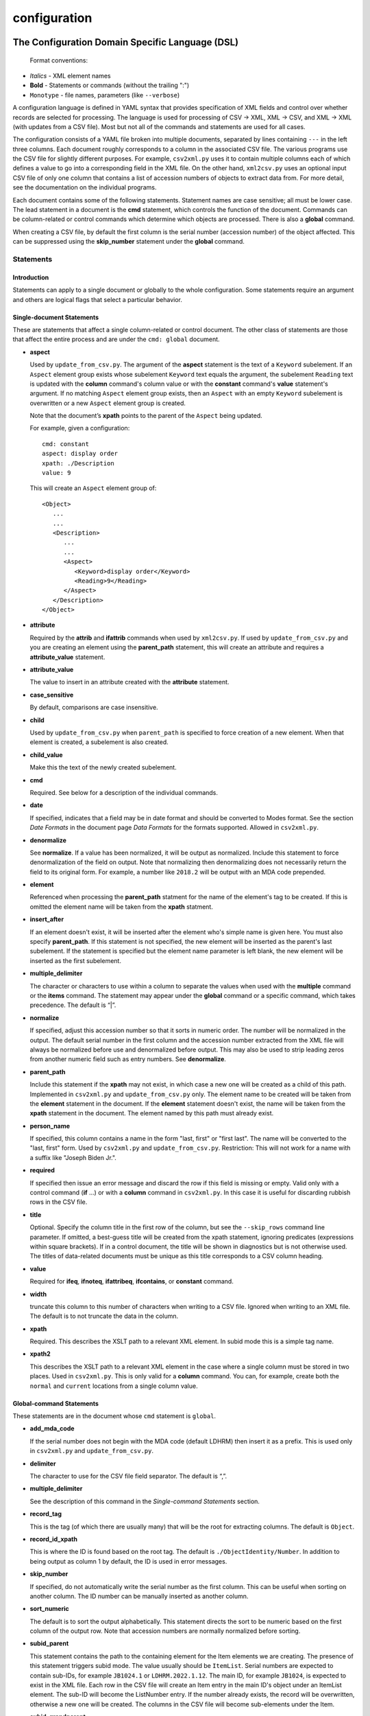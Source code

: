 configuration
=============

The Configuration Domain Specific Language (DSL)
------------------------------------------------

   Format conventions:
-   *Italics*    - XML element names
-    **Bold**     - Statements or commands (without the trailing ":")
-    ``Monotype`` - file names, parameters (like ``--verbose``)


A configuration language is defined in YAML syntax that provides
specification of XML fields and control over whether records are
selected for processing. The language is used for processing
of CSV → XML, XML → CSV, and XML → XML (with updates from a CSV file).
Most but not all of the commands and statements are used for all cases.

The configuration consists of a YAML file broken into multiple
documents, separated by lines containing ``---`` in the left three columns.
Each document roughly corresponds to a column in the associated CSV file.
The various programs use the CSV file for slightly different purposes. For example,
``csv2xml.py`` uses it to contain multiple columns each of which defines a value to
go into a corresponding field in the XML file. On the other hand, ``xml2csv.py`` uses
an optional input CSV file of only one column that contains a list of accession
numbers of objects to extract data from. For more detail, see the documentation
on the individual programs.

Each document contains some of the following statements. Statement names are
case sensitive; all must be lower case. The lead statement in a document
is the **cmd** statement, which controls the function of the document.
Commands can be column-related or control commands which determine which objects
are processed. There is also a **global** command.

When creating a CSV file, by default the first column is the serial number
(accession number) of the object affected. This can be suppressed using the
**skip_number** statement under the **global** command.

Statements
~~~~~~~~~~

Introduction
++++++++++++

Statements can apply to a single document or globally to the whole configuration.
Some statements require an argument and others are logical flags that select
a particular behavior.

Single-document Statements
++++++++++++++++++++++++++

These are statements that affect a single column-related or control document. The
other class of statements are those that affect the entire process and are under
the ``cmd: global`` document.

-  **aspect**

   Used by ``update_from_csv.py``. The argument of the **aspect** statement
   is the text of a ``Keyword`` subelement. If an ``Aspect`` element group exists
   whose subelement ``Keyword`` text equals the argument, the subelement ``Reading``
   text is updated with the **column** command's column value or with the **constant**
   command's **value**
   statement's argument. If no matching ``Aspect`` element group exists, then
   an ``Aspect`` with an empty ``Keyword`` subelement is overwritten or a new ``Aspect``
   element group is created.

   Note that the document’s **xpath** points to the parent of the ``Aspect`` being updated.

   For example, given a configuration::

      cmd: constant
      aspect: display order
      xpath: ./Description
      value: 9

   This will create an ``Aspect`` element group of::

      <Object>
         ...
         ...
         <Description>
            ...
            ...
            <Aspect>
               <Keyword>display order</Keyword>
               <Reading>9</Reading>
            </Aspect>
         </Description>
      </Object>

-  **attribute**

   Required by the **attrib** and **ifattrib** commands when used by
   ``xml2csv.py``. If used by ``update_from_csv.py`` and you are creating an element
   using the **parent_path** statement, this will create an attribute and requires a
   **attribute_value** statement.
-  **attribute_value**

   The value to insert in an attribute created with the **attribute**
   statement.
-  **case_sensitive**

   By default, comparisons are case insensitive.
-  **child**

   Used by ``update_from_csv.py`` when ``parent_path`` is specified to force
   creation of a new element. When that element is created, a subelement is also created.
-  **child_value**

   Make this the text of the newly created subelement.
-  **cmd**

   Required. See below for a description of the individual
   commands.
-  **date**

   If specified, indicates that a field may be in date
   format and should be converted to Modes format. See the section *Date Formats*
   in the document page *Data Formats* for the formats supported. Allowed in ``csv2xml.py``.
-  **denormalize**

   See **normalize**. If a value has been normalized, it will be output as
   normalized. Include this statement to force denormalization of the field on
   output. Note that normalizing then denormalizing does not necessarily return
   the field to its original form. For example, a number like ``2018.2`` will
   be output with an MDA code prepended.
-  **element**

   Referenced when processing the **parent_path** statment for the name
   of the element's tag to be created. If this is omitted the element name will be taken
   from the **xpath** statment.
-  **insert_after**

   If an element doesn't exist, it will be inserted after the
   element who's simple name is given here. You must also specify **parent_path**. If this
   statement is not specified, the new element will be inserted as the parent's last
   subelement. If the statement is specified but the element name parameter is
   left blank, the new element will be inserted as the first subelement.
-  **multiple_delimiter**

   The character or characters to use within a column to separate the
   values when used with the **multiple** command or the **items** command.
   The statement may appear under the **global** command or a specific command,
   which takes precedence. The default is “|”.
-  **normalize**

   If specified, adjust this accession number so that it sorts in numeric
   order. The number will be normalized in the output. The default serial
   number in the first column and the accession number extracted from the XML
   file will always be normalized before use and denormalized before output.
   This may also be used to strip leading zeros from another numeric field such
   as entry numbers. See **denormalize**.
-  **parent_path**

   Include this statement if the **xpath** may not
   exist, in which case a new one will be created as a child of this path.
   Implemented in ``csv2xml.py`` and ``update_from_csv.py`` only. The element
   name to be created will be taken from the **element** statement in the document.
   If the **element** statement doesn't exist, the name will be taken from the **xpath**
   statement in the document. The element named by this
   path must already exist.
-  **person_name**

   If specified, this column contains a name in the form
   "last, first" or "first last". The name will be converted to the
   "last, first" form. Used by ``csv2xml.py`` and ``update_from_csv.py``.
   Restriction: This will not work for a name with a suffix like "Joseph Biden Jr.".
-  **required**

   If specified then issue an error message and discard the row if
   this field is missing or empty. Valid only with a control
   command (**if** ...) or with a **column** command in ``csv2xml.py``. In this
   case it is useful for discarding rubbish rows in the CSV file.
-  **title**

   Optional. Specify the column title in the first row of the column,
   but see the ``--skip_rows`` command line parameter.
   If omitted, a best-guess title will be created
   from the xpath statement, ignoring predicates (expressions within square brackets).
   If in a control document, the title will be shown in diagnostics but is not otherwise
   used. The titles of data-related documents must be unique as this title corresponds to
   a CSV column heading.
-  **value**

   Required for **ifeq**, **ifnoteq**, **ifattribeq**, **ifcontains**,
   or **constant** command.
-  **width**

   truncate this column to this number of characters when writing to
   a CSV file. Ignored when writing to an XML file. The default is to not
   truncate the data in the column.
-  **xpath**

   Required. This describes the XSLT path to a relevant XML
   element. In subid mode this is a simple tag name.
-  **xpath2**

   This describes the XSLT path to a relevant XML element in the case where a
   single column must be stored in two places. Used in ``csv2xml.py``. This is only valid
   for a **column** command. You can, for example, create both the ``normal`` and
   ``current`` locations from a single column value.


Global-command Statements
+++++++++++++++++++++++++

These statements are in the document whose ``cmd`` statement is ``global``.

-  **add_mda_code**

   If the serial number does not begin with the MDA code (default LDHRM)
   then insert it as a prefix. This is used only in ``csv2xml.py``
   and ``update_from_csv.py``.
-  **delimiter**

   The character to use for the CSV file field
   separator. The default is “,”.
-  **multiple_delimiter**

   See the description of this command in the
   *Single-command Statements* section.
-  **record_tag**

   This is the tag (of which there are usually many)
   that will be the root for extracting columns. The default is
   ``Object``.
-  **record_id_xpath**

   This is where the ID is found based on the
   root tag. The default is ``./ObjectIdentity/Number``. In addition to
   being output as column 1 by default, the ID is used in error
   messages.
-  **skip_number**

   If specified, do not automatically write the serial number as the
   first column. This can be useful when sorting on another column. The
   ID number can be manually inserted as another column.
-  **sort_numeric**

   The default is to sort the output alphabetically.
   This statement directs the sort to be numeric based on the first
   column of the output row. Note that accession numbers are normally normalized before
   sorting.
-  **subid_parent**

   This statement contains the path to the containing element
   for the Item elements we are creating. The presence of this statement triggers
   subid mode. The value usually should be ``ItemList``.
   Serial numbers are expected to contain sub-IDs, for example ``JB1024.1``
   or ``LDHRM.2022.1.12``. The main ID, for example ``JB1024``, is expected to
   exist in the XML file. Each row in the CSV file will create an Item entry in
   the main ID's object under an ItemList element. The sub-ID
   will become the ListNumber entry. If the number already exists, the record will be
   overwritten, otherwise a new one will be created. The columns in the CSV file will
   become sub-elements under the Item.
-  **subid_grandparent**

   If the element named in **subid_parent** doesn't exist, it
   will be appended under this element. Required if **subid_parent** is specified.
-  **template_file**

   Only in ``csv2xml.py``: This is the file to be used as the template
   for all of the objects to be created. To specify different template files for different
   types of object, see the other template related statements below.

   The ``--template`` command-line parameter overrides this statement.
   If this statement or the ``--template`` command-line parameter is specified, do not specify other
   tempate-related statements.
-  **template_title**

   Only in ``csv2xml.py``: Defines a CSV column containing a key that
   matches one of the keys in the
   global **templates** statement. For each row in the CSV file, this specifies which
   template should be used to create the XML Object element. The default title of the
   column in the CSV file is ``template``. Note that this is case-sensitive.
-  **template_dir**

   Only in ``csv2xml.py``: This names the path to the directory
   containing the files named in the ``templates`` statement.
-  **templates**

   Only in ``CSV2XML.py``: This is a complex statement used to map a key
   to a filename. The format of the statement is::

      templates:
         key1: filename1.xml
         key2: filename2.xml

   The keys should be entered in the CSV file specified by ``--incsvfile`` in a column
   specified by **template_title**.
   See commands **template_title** and **template_dir**. Note that the indentation of the
   "key" rows in the YAML file is mandatory. The keys in the YAML and CSV files are case
   insensitive.

Commands
~~~~~~~~

Each document has one **cmd** statement, which is customarily the first
statement in the document. Data-related commands are those that map
the elements in the XML document to a corresponding column in the associated CSV file
(but see the **constant** and **delete** commands for exceptions).

Data-related Commands
+++++++++++++++++++++

-  **attrib**

   Like **column** except displays the value of the attribute
   named in the **attribute** statement.
-  **column**

   This is the basic command to display or update the text of an
   element. When inserting into an XML field, you can control various features.
   By default, values are only inserted into an XML field if that field is
   unpopulated. Specify ``--replace`` to override this. By default, if a field
   in the CSV file is empty, no action takes place. Specify ``--empty`` to
   override this. See the section :ref:`Reserved Words` for other actions.
-  **constant**

   For ``csv2xml.py`` and ``update_from_csv.py``, create an element
   from the **value** statement of this document without reference to the CSV file.
   You may also use **constant** in ``xml2csv.py`` but you must include an **xpath**
   statement with a value that is used for the heading if no **title** statement
   is specified. The value is inserted unconditionally into the xpath’s text.
-  **count**

   Displays the number of occurrences of an element under its
   parent.
-  **delete**

   For ``update_from_csv.py``. Delete the first element specified by the
   **xpath** statement. If the **delete** command is
   specified, only the **xpath** statement is allowed.
-  **delete_all**

   Like **delete** except all occurrences of the element are deleted.
-  **items**
   Used by ``csv2xml.py`` to create ``<Item>`` elements for the multiple
   text strings delimited by the delimiter specified by the **multiple_delimiter**
   statement.
-  **keyword**

   Used by ``xml2csv.py`` Find the element specified by the xpath statement
   whose text equals the text in the **value** statement and then return the
   first ``Keyword`` sub-element's text. This for the special (and deprecated) case where
   an element contains both text and subelements.
-  **multiple**

   Used by ``xml2csv.py``. Like the **column** command except it produces a
   delimiter-separated list of values. See the optional **multiple_delimiter** statement.

Control Commands
++++++++++++++++

These commands do not generate output columns. The **if...** commands are used
by ``xml2csv.py`` and others that read from the XML file to select which
records to output. Multiple **if...** commands may be used; these are
processed in succession and have an **and** relationship, meaning that all of
the tests must succeed for a record to be selected. Note that tests are
case insensitive unless a **case_sensitive** statement is specified in the
control command document.

-  **global**

   This document contains statements that affect the
   overall processing, not just a specific column. See the section above *Global-command
   Statements*.
-  **if**

   Selects an object to display if the element text is populated.
-  **ifnot**

   Selects an object to display if the element doesn’t exist or the
   text is not populated.
-  **ifattrib**

   Selects an object if the attribute is present and the value is
   populated. Requires an **attribute** statement.
-  **ifattribeq**

   Like **ifeq** except compares the value against an
   attribute. Example::

       cmd: ifattribeq
       xpath: .
       attribute: elementtype
       value: fine art
       ---

   This examines the ``elementtype`` attribute on the ``Object`` element.
-  **ifattribnoteq**

   Like **ifnoteq** except compares the value against an
   attribute.
-  **ifcontains**

   Select an object if the value in the **value**
   statement is contained in the element text.
-  **ifelt**

   Select an object if the element exists, even if the text is empty.
   If the **required** statement is included, a warning message is issued.
-  **ifnotelt**

   Select an object if the element doesn’t exist.
-  **ifeq**

   Select an object if the element text equals the **value**
   statement text. Returns false if the element doesn’t exist.
-  **ifnoteq**

   Select an object if the element text does not equal the
   **value** statement text.

The **global** Command
++++++++++++++++++++++

-  **global**

   This document contains statements that affect the
   overall processing, not just a specific column. See the section above *Global-command
   Statements*. Some of the statements affect the entire process, like **delimiter**.
   Some of the statements affect the individual columns in the associated CSV file and
   may be overriden by the same named statement in individual documents.


Accession Number Handling
-------------------------
There are four accession number formats in use at the Heath Robinson Museum.

-  The first
   is for objects that are part of the Joan Brinsmead family gift. This is the bulk of the
   collection. Numbers start with "JB" and are followed by a decimal number. Numbers less
   than 100 are zero padded. For example, "JB001"
-  The second is for items from the Simon Heneage estate. These numbers start with "SH"
   followed by decimal numbers without any zero padding. For example, "SH1"
-  The third format follows the Collections Trust standard. This is the MDA code,
   by default "LDHRM", followed by a full stop, followed by the year, followed by a full
   stop, followed by a serial number, optionally followed by another full stop and item
   number, all without leading zeros. For example, "LDHRM.2020.1". Utility
   programs provide an option for overriding the default MDA code. Input data may have a colon
   (“:”) character instead of the full stop following the MDA code but accession numbers
   are written to the XML file with the full stop. If input accession numbers start with the
   four-digit year, the MDA code is prepended.
-  The fourth format is for long-term loans to the museum. These are handled like the JB
   numbers and are padded to three columns of digits, like "L001".

When read from a CSV file, the XML file, or the command line, accession numbers are
normalized so that numeric fields sort correctly. That is, internally, all numbers
are padded with zeros. In this way, JB1 and JB001 are treated as the same object.

When reading from a CSV file, the MDA code may be omitted (see the global command
``add_mda_code``). Accession numbers that start with a digit will have the MDA code added
as a prefix.

.. _Reserved Words:

Reserved Words
--------------

The following words are reserved in the CSV file used as input to
``updatefromcsv.py``:

-  **{{clear}}** In ``updatefromcsv.py``, if this appears in a field in the input CSV
   file, then the field in the XML file is cleared. An empty field in the CSV file
   causes no action unless the ``--empty`` or ``--replace`` option is specified.
-  **{{today}}** In ``updatefromcsv.py``, if this appears in a field in the input CSV
   file, then the field is set to the value of ``--date``. The default is today’s date
   if the parameter is not set.

Utility Programs
----------------
All programs are executed by calling:

::

   python src/<name>.py

The appropriate environment must be active. On my system this is done
by calling ``conda activate py311`` prior to calling the program. If called
without parameters, the program will simulate a ``-h`` parameter and display
the help page.

:doc:`compare_elts`
~~~~~~~~~~~~~~~~~~~
Compare two elements in the same Object.

:doc:`csv2xml`
~~~~~~~~~~~~~~
Create XML elements from data in a CSV file and a template XML file.

:doc:`docx2csv`
~~~~~~~~~~~~~~~
Read a DOCX file, extract any tables, and convert them to CSV.

:doc:`exhibition`
~~~~~~~~~~~~~~~~~
Import exhibition information into a Modes XML file.

list_by_box
~~~~~~~~~~~
Create a report with the object location as the first field.
Parameters:

1. Input XML file
2. Optional output CSV file. If omitted, output is to STDOUT.

Output is sorted by box and accession number within each box and displayed with
title lines for each box.
There is no separate documentation page for this program.

:doc:`location`
~~~~~~~~~~~~~~~
Do updating, listing and
validating of object locations. If updating a current location, a
previous location element is created.

:doc:`recode_collection`
~~~~~~~~~~~~~~~~~~~~~~~~
Utility for recoding fields for loading to the website collection
at heathrobinsonmuseum.org.


strip_csv
~~~~~~~~~
Remove leading and trailing whitespace from each cell in a CSV file. Two
parameters are required, input and output CSV files.

:doc:`update_from_csv`
~~~~~~~~~~~~~~~~~~~~~~
Update an XML file driven by a YAML configuration file with
input data from a CSV file.

:doc:`xml2csv`
~~~~~~~~~~~~~~
Extract
fields from an XML file, creating a CSV file with the fields as
specified in the configuration.
